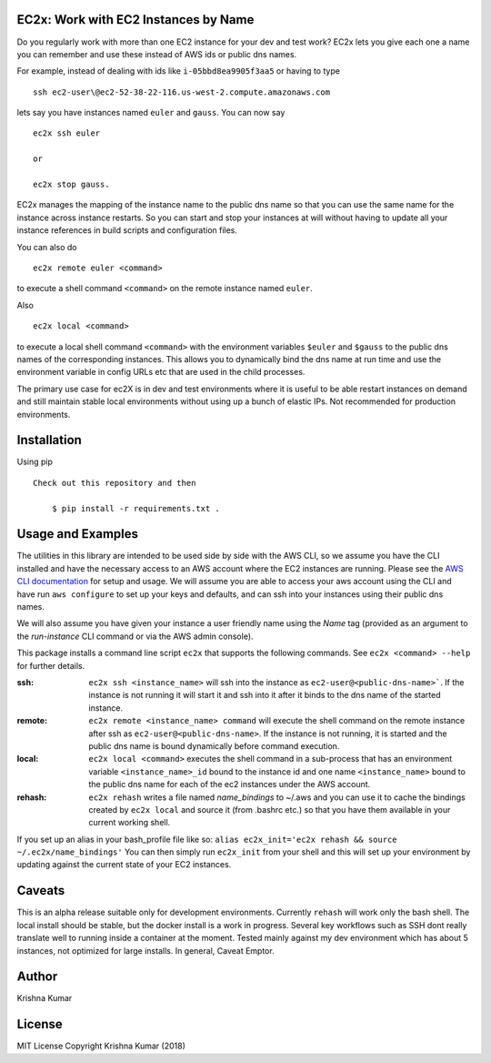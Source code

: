 EC2x: Work with EC2 Instances by Name
=====================================

Do you regularly work with more than one EC2 instance for your dev and test work? EC2x lets you give each one a name you can remember
and use these instead of AWS ids or public dns names.

For example, instead of dealing with ids like ``i-05bbd8ea9905f3aa5`` or having to  type ::

    ssh ec2-user\@ec2-52-38-22-116.us-west-2.compute.amazonaws.com

lets say you have instances named ``euler`` and ``gauss``. You can now say ::

 ec2x ssh euler

 or

 ec2x stop gauss.


EC2x manages the mapping of the instance name to the public dns name so that you can
use the same name for the instance across instance restarts. So you can start and stop your instances at will
without having to update all your instance references in build scripts and configuration files.

You can also do ::

    ec2x remote euler <command>

to execute a shell command ``<command>`` on the remote instance named ``euler``.

Also  ::

    ec2x local <command>

to execute a local shell command ``<command>`` with the environment variables ``$euler`` and ``$gauss`` to the public dns names of the corresponding instances.
This allows you to dynamically bind the dns name at run time and use the environment variable in config URLs etc that
are used in the child processes.


The primary use case for ec2X is in dev and test environments where it is useful to be able restart instances on demand
and still maintain stable local environments without using up a bunch of elastic IPs. Not recommended for production environments.

Installation
============

Using pip ::

    Check out this repository and then

        $ pip install -r requirements.txt .


Usage and Examples
==================

The utilities in this library are intended to be used side by side with the AWS CLI, so we assume you have the CLI installed
and have the necessary access to an AWS account where the EC2 instances are running. Please see the `AWS CLI documentation <https://aws.amazon.com/cli/>`_ for setup and usage.
We will assume you are able to access your aws account using the CLI and have run ``aws configure`` to set up your keys and defaults, and can ssh into your instances using their public dns names.

We will also assume you have given your instance a user friendly name using the *Name* tag (provided as an argument to the *run-instance* CLI command or via the AWS admin console).

This package installs a command line script ``ec2x`` that supports the following commands. See ``ec2x <command> --help`` for further details.

:ssh:
    ``ec2x ssh <instance_name>`` will ssh into the instance as ``ec2-user@<public-dns-name>```. If the instance is not running it
    will start it and ssh into it after it binds to the dns name of the started instance.

:remote:
    ``ec2x remote <instance_name> command`` will execute the shell command on the remote instance after ssh as ``ec2-user@<public-dns-name>``.
    If the instance is not running, it is started and the public dns name is bound dynamically before command execution.

:local:
    ``ec2x local <command>`` executes the shell command in a sub-process that has an environment variable ``<instance_name>_id`` bound to the instance id
    and one name ``<instance_name>`` bound to the public dns name for each of the ec2 instances under the AWS account.

:rehash:
    ``ec2x rehash`` writes a file named `name_bindings` to ~/.aws and you can use it to cache the bindings created by ``ec2x local``
    and source it (from .bashrc etc.) so that you have them available in your current working shell.

If you set up an alias in your bash_profile file like so: ``alias ec2x_init='ec2x rehash && source ~/.ec2x/name_bindings'``
You can then simply run ``ec2x_init`` from your shell and this will set up your environment by updating against the current state of your EC2 instances.




Caveats
=======

This is an alpha release suitable only for development environments. Currently ``rehash`` will work only the bash shell. The local install should be stable, but the docker install is a
work in progress. Several key workflows such as SSH dont really translate well to running inside a container at the moment.
Tested mainly against my dev environment which has about 5 instances, not optimized for large installs.
In general, Caveat Emptor.




Author
======

Krishna Kumar

License
==========

MIT License
Copyright
Krishna Kumar
(2018)




